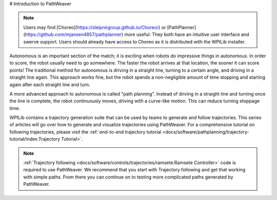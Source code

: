 # Introduction to PathWeaver

.. note:: Users may find [Choreo](https://sleipnirgroup.github.io/Choreo/) or [PathPlanner](https://github.com/mjansen4857/pathplanner) more useful. They both have an intuitive user interface and swerve support. Users should already have access to Choreo as it is distributed with the WPILib installer.

Autonomous is an important section of the match; it is exciting when robots do impressive things in autonomous. In order to score, the robot usually need to go somewhere. The faster the robot arrives at that location, the sooner it can score points! The traditional method for autonomous is driving in a straight line, turning to a certain angle, and driving in a straight line again. This approach works fine, but the robot spends a non-negligible amount of time stopping and starting again after each straight line and turn.

A more advanced approach to autonomous is called "path planning". Instead of driving in a straight line and turning once the line is complete, the robot continuously moves, driving with a curve-like motion. This can reduce turning stoppage time.

WPILib contains a trajectory generation suite that can be used by teams to generate and follow trajectories. This series of articles will go over how to generate and visualize trajectories using PathWeaver. For a comprehensive tutorial on following trajectories, please visit the :ref:`end-to-end trajectory tutorial <docs/software/pathplanning/trajectory-tutorial/index:Trajectory Tutorial>`.

.. note:: :ref:`Trajectory following <docs/software/controls/trajectories/ramsete:Ramsete Controller>` code is required to use PathWeaver.  We recommend that you start with Trajectory following and get that working with simple paths.  From there you can continue on to testing more complicated paths generated by PathWeaver.
